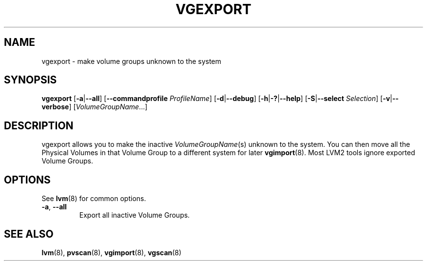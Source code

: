 .TH VGEXPORT 8 "LVM TOOLS 2.02.124(2)-git (2015-06-30)" "Sistina Software UK" \" -*- nroff -*-
.SH NAME
vgexport \- make volume groups unknown to the system
.SH SYNOPSIS
.B vgexport
.RB [ \-a | \-\-all ]
.RB [ \-\-commandprofile
.IR ProfileName ]
.RB [ \-d | \-\-debug ]
.RB [ \-h | \-? | \-\-help ]
.RB [ \-S | \-\-select
.IR Selection ]
.RB [ \-v | \-\-verbose ]
.RI [ VolumeGroupName ...]
.SH DESCRIPTION
vgexport allows you to make the inactive
.IR VolumeGroupName (s)
unknown to the system.
You can then move all the Physical Volumes in that Volume Group to
a different system for later
.BR vgimport (8).
Most LVM2 tools ignore exported Volume Groups.
.SH OPTIONS
See \fBlvm\fP(8) for common options.
.TP
.BR \-a ", " \-\-all
Export all inactive Volume Groups.
.SH SEE ALSO
.BR lvm (8),
.BR pvscan (8),
.BR vgimport (8),
.BR vgscan (8)
